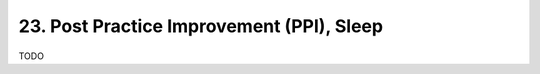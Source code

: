 .. _CH1.23:

23. Post Practice Improvement (PPI), Sleep
------------------------------------------
TODO 